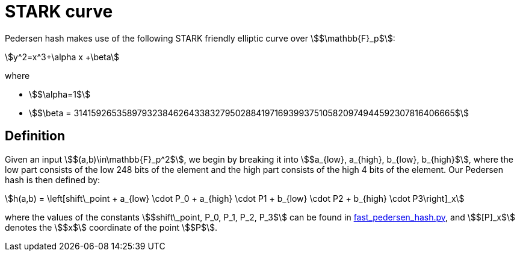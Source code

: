 [id="stark_curve"]
= STARK curve

Pedersen hash makes use of the following STARK friendly elliptic curve over stem:[$\mathbb{F}_p$]:

[stem]
++++
y^2=x^3+\alpha x +\beta
++++

where

* stem:[$\alpha=1$]
* stem:[$\beta = 3141592653589793238462643383279502884197169399375105820974944592307816406665$]

[id="definition"]
== Definition

Given an input stem:[$(a,b)\in\mathbb{F}_p^2$], we begin by breaking it into stem:[$a_{low}, a_{high}, b_{low}, b_{high}$],
where the low part consists of the low 248 bits of the element and the high part consists of the high 4 bits of the element. Our Pedersen hash is then defined by:

[stem]
++++
h(a,b) = \left[shift\_point + a_{low} \cdot P_0 + a_{high} \cdot P1 + b_{low} \cdot P2  + b_{high} \cdot P3\right]_x
++++

where the values of the constants stem:[$shift\_point, P_0, P_1, P_2, P_3$] can be found in link:https://github.com/starkware-libs/cairo-lang/blob/master/src/starkware/crypto/signature/fast_pedersen_hash.py[fast_pedersen_hash.py^], and stem:[$[P\]_x$] denotes the stem:[$x$] coordinate of the point stem:[$P$].